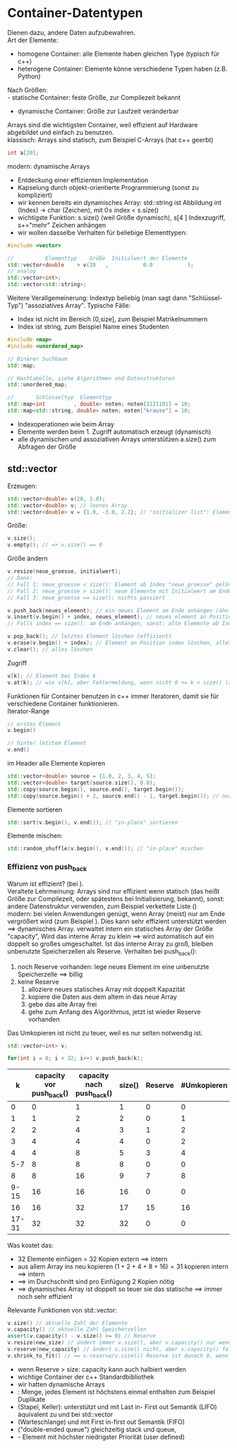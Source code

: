* Container-Datentypen
  Dienen dazu, andere Daten aufzubewahren. \\
  Art der Elemente:
  - homogene Container: alle Elemente haben gleichen Type (typisch für c++)
  - heterogene Container: Elemente könne verschiedene Typen haben (z.B. Python)
  Nach Größen: \\
  - statische Container: feste Größe, zur Compilezeit bekannt
  - dynamische Container: Größe zur Laufzeit veränderbar
  Arrays sind die wichtigsten Container, weil effizient auf Hardware abgebildet und einfach zu benutzen. \\
  klassisch: Arrays sind statisch, zum Beispiel C-Arrays (hat c++ geerbt)
  #+BEGIN_SRC cpp
  int a[20];
  #+END_SRC
  modern: dynamische Arrays
  - Entdeckung einer effizienten Implementation
  - Kapselung durch objekt-orientierte Programmierung (sonst zu kompliziert)
  - wir kennen bereits ein dynamisches Array: std::string ist Abbildung int (Index) \rightarrow char (Zeichen), mit $0 \leq~\text{index}~ < ~\text{s.size()}$
  - wichtigste Funktion: s.size() (weil Größe dynamisch), s[4 ] Indexzugriff, s+="mehr" Zeichen anhängen
  - wir wollen dasselbe Verhalten für beliebige Elementtypen:
  #+BEGIN_SRC cpp
  #include <vector>

  //          Elementtyp    Größe  Initialwert der Elemente
  std::vector<double    > v(20   ,           0.0           );
  // analog
  std::vector<int>;
  std::vector<std::string>;
  #+END_SRC
  Weitere Verallgemeinerung: Indextyp beliebig (man sagt dann "Schlüssel-Typ") "assoziatives Array".
  Typische Fälle:
  - Index ist nicht im Bereich (0,size], zum Beispiel Matrikelnummern
  - Index ist string, zum Beispiel Name eines Studenten
  #+BEGIN_SRC cpp
  #include <map>
  #include <unordered_map>

  // Binärer Suchbaum
  std::map;

  // Hashtabelle, siehe Algorithmen und Datenstrukturen
  std::unordered_map;

  //       Schlüsseltyp  Elementtyp
  std::map<int         , double> noten; noten[3121101] = 10;
  std::map<std::string, double> noten; noten["krause"] = 10;
  #+END_SRC
  - Indexoperationen wie beim Array
  - Elemente werden beim 1. Zugriff automatisch erzeugt (dynamisch)
  - alle dynamischen und assoziativen Arrays unterstützen a.size() zum Abfragen der Größe
** std::vector
   Erzeugen:
   #+BEGIN_SRC cpp
   std::vector<double> v(20, 1.0);
   std::vector<double> v; // leeres Array
   std::vector<double> v = {1.0, -3.0, 2.2}; // "initializer list": Element für Anfangszustand
   #+END_SRC
   Größe:
   #+BEGIN_SRC cpp
   v.size();
   v.empty(); // => v.size() == 0
   #+END_SRC
   Größe ändern
   #+BEGIN_SRC cpp
   v.resize(neue_groesse, initialwert);
   // Dann:
   // Fall 1: neue_groesse < size(): Element ab Index "neue_groesse" gelöscht die andern bleiben
   // Fall 2: neue_groesse > size(): neue Elemente mit Initialwert am Ende anhängen, die anderen bleiben
   // Fall 3: neue_groesse == size(): nichts passiert

   v.push_back(neues_element); // ein neues Element am Ende anhängen (ähnlich string += "mehr")
   v.insert(v.begin() + index, neues_element); // neues element an Position "index" einfügen 0 <= index <= size()
   // Falls index == size(): am Ende anhängen, sonst: alte Elemente ab Index werden eine Position nach hinten verschoben (teuer)

   v.pop_back(); // letztes Element löschen (effizient)
   v.erase(v.begin() + index); // Element an Position index löschen, alles dahinter eine Position verschieben (teuer)
   v.clear(); // alles löschen
   #+END_SRC
   Zugriff
   #+BEGIN_SRC cpp
   v[k]; // Element bei Index k
   v.at(k); // wie v[k], aber Fehlermeldung, wenn nicht 0 <= k < size() (zum Debuggen)
   #+END_SRC
   Funktionen für Container benutzen in c++ immer Iteratoren, damit sie für verschiedene Container funktionieren. \\
   Iterator-Range
   #+BEGIN_SRC cpp
   // erstes Element
   v.begin()

   // hinter letztem Element
   v.end()
   #+END_SRC
   im Header \code{<algorithm>}
   alle Elemente kopieren
   #+BEGIN_SRC cpp
   std::vector<double> source = {1.0, 2, 3, 4, 5};
   std::vector<double> target(source.size(), 0.0);
   std::copy(source.begin(), source.end(), target.begin());
   std::copy(source.begin() + 2, source.end() - 1, target.begin()); // nur index 2 .. size() - 1 kopieren
   #+END_SRC
   Elemente sortieren
   #+BEGIN_SRC cpp
   std::sort(v.begin(), v.end()); // "in-place" sortieren
   #+END_SRC
   Elemente mischen:
   #+BEGIN_SRC cpp
   std::random_shuffle(v.begin(), v.end()); // "in-place" mischen
   #+END_SRC
*** Effizienz von push_back
	Warum ist \code{push\_back()} effizient? (bei \code{std::vector}). \\
	Veraltete Lehrmeinung: Arrays sind nur effizient wenn statisch (das heißt Größe zur Compilezeit, oder spätestens bei Initialisierung, bekannt),
	sonst: andere Datenstruktur verwenden, zum Beispiel verkettete Liste (\code{std::list}) \\
	modern: bei vielen Anwendungen genügt, wenn Array (meist) nur am Ende vergrößert wird (zum Beispiel \code{push\_back()}).
	Dies kann sehr effizient unterstützt werden $\implies$ dynamisches Array.
	\code{std::vector} verwaltet intern ein statisches Array der Größe "capacity", \code{v.capacity() >= c.size()}
	Wird das interne Array zu klein $\implies$ wird automatisch auf ein doppelt so großes umgeschaltet.
	Ist das interne Array zu groß, bleiben unbenutzte Speicherzellen als Reserve.
	Verhalten bei push_back():
	1. noch Reserve vorhanden: lege neues Element im eine unbenutzte Speicherzelle $\implies$ billig
	2. keine Reserve
	   1. alloziere neues statisches Array mit doppelt Kapazität
	   2. kopiere die Daten aus dem altem in das neue Array
	   3. gebe das alte Array frei
	   4. gehe zum Anfang des Algorithmus, jetzt ist wieder Reserve vorhanden
	Das Umkopieren ist nicht zu teuer, weil es nur selten notwendig ist.
	#+begin_ex latex
	#+BEGIN_SRC cpp
	std::vector<int> v;

	for(int i = 0; i < 32; i++) v.push_back(k);
	#+END_SRC
	|     k | capacity vor push_back() | capacity nach push_back() | size() | Reserve | #Umkopieren |
	|-------+--------------------------+---------------------------+--------+---------+-------------|
	|     0 |                        0 |                         1 |      1 |       0 |           0 |
	|     1 |                        1 |                         2 |      2 |       0 |           1 |
	|-------+--------------------------+---------------------------+--------+---------+-------------|
	|     2 |                        2 |                         4 |      3 |       1 |           2 |
	|     3 |                        4 |                         4 |      4 |       0 |           2 |
	|-------+--------------------------+---------------------------+--------+---------+-------------|
	|     4 |                        4 |                         8 |      5 |       3 |           4 |
	|   5-7 |                        8 |                         8 |      8 |       0 |           0 |
	|-------+--------------------------+---------------------------+--------+---------+-------------|
	|     8 |                        8 |                        16 |      9 |       7 |           8 |
	|  9-15 |                       16 |                        16 |     16 |       0 |           0 |
	|-------+--------------------------+---------------------------+--------+---------+-------------|
	|    16 |                       16 |                        32 |     17 |      15 |          16 |
	| 17-31 |                       32 |                        32 |     32 |       0 |           0 |
	Was kostet das:
	- 32 Elemente einfügen = 32 Kopien extern $\implies$ intern
	- aus allem Array ins neu kopieren $(1 + 2 + 4 + 8 + 16) = 31$ kopieren intern $\implies$ intern
	- $\implies$ im Durchschnitt sind pro Einfügung 2 Kopien nötig
	- $\implies$ dynamisches Array ist doppelt so teuer sie das statische  $\implies$ immer noch sehr effizient
	#+end_ex
	Relevante Funktionen von std::vector:
	#+BEGIN_SRC cpp
	v.size() // aktuelle Zahl der Elemente
	v.capacity() // aktuelle Zahl Speicherzellen
	assert(v.capacity() - v.size() >= 0) // Reserve
	v.resize(new_size) // ändert immer v.size(), aber v.capacity() nur wenn < new_size
	v.reserve(new_capacity) // ändert v.size() nicht, aber v.capacity() falls new_capacity >= size
	v.shrink_to_fit() // == v.reserve/v.size()) Reserve ist danach 0, wenn Endgröße erreicht
	#+END_SRC
	- wenn Reserve > size: capacity kann auch halbiert werden
	- wichtige Container der c++ Standardbibliothek
	- wir hatten dynamische Arrays \code{std::string, std::vector, assoziative Arrays std::map, std::unordered\_map}
	- \code{std::set, std::unordered\_set}: Menge, jedes Element ist höchstens einmal enthalten zum Beispiel Duplikate
	- \code{std::stack} (Stapel, Keller): unterstützt \code{push()} und \code{pop()} mit Last in- First out Semantik (LIFO) äquivalent zu \code{push\_back()} und \code{pop\_back()} bei std::vector
	- \code{std::queue} (Warteschlange) \code{push()} und \code{pop()} mit First in-first out Semantik (FIFO)
	- \code{std::deque} ("double-ended queue") gleichzeitig stack und queue, \code{push(), pop\_front(), pop\_back()}
	- \code{std::priority\_queue, push() und pop()} - Element mit höchster niedrigster Priorität (user defined)
